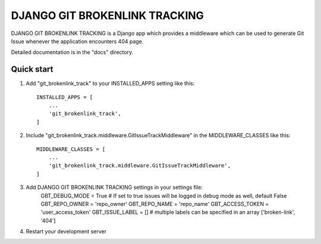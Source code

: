 =====
DJANGO GIT BROKENLINK TRACKING
=====

DJANGO GIT BROKENLINK TRACKING is a Django app which provides a middleware which can be used to generate Git Issue whenever the application encounters 404 page.

Detailed documentation is in the "docs" directory.

Quick start
-----------

1. Add "git_brokenlink_track" to your INSTALLED_APPS setting like this::

    INSTALLED_APPS = [
        ...
        'git_brokenlink_track',
    ]

2. Include "git_brokenlink_track.middleware.GitIssueTrackMiddleware" in the MIDDLEWARE_CLASSES like this::

    MIDDLEWARE_CLASSES = [
        ...
        'git_brokenlink_track.middleware.GitIssueTrackMiddleware',
    ]

3. Add DJANGO GIT BROKENLINK TRACKING settings in your settings file:
	GBT_DEBUG_MODE = True # If set to true issues will be logged in debug mode as well, default False
	GBT_REPO_OWNER = 'repo_owner'
	GBT_REPO_NAME = 'repo_name'
	GBT_ACCESS_TOKEN = 'user_access_token'
	GBT_ISSUE_LABEL = [] # multiple labels can be specified in an array ['broken-link', '404']

4. Restart your development server